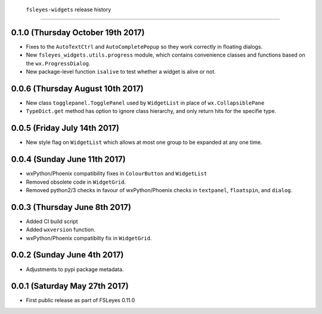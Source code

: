  ``fsleyes-widgets`` release history
====================================


0.1.0 (Thursday October 19th 2017)
----------------------------------


* Fixes to the ``AutoTextCtrl`` and ``AutoCompletePopup`` so they work correctly
  in floating dialogs.
* New ``fsleyes_widgets.utils.progress`` module, which contains convenience
  classes and functions based on the ``wx.ProgressDialog``.
* New package-level function ``isalive`` to test whether a widget is alive or
  not.


0.0.6 (Thursday August 10th 2017)
---------------------------------


* New class ``togglepanel.TogglePanel`` used by ``WidgetList`` in place of
  ``wx.CollapsiblePane``
* ``TypeDict.get`` method has option to ignore class hierarchy, and only
  return hits for the specifie type.


0.0.5 (Friday July 14th 2017)
-----------------------------


* New style flag on ``WidgetList`` which allows at most one group to be
  expanded at any one time.


0.0.4 (Sunday June 11th 2017)
-----------------------------


* wxPython/Phoenix compatibility fixes in ``ColourButton`` and
  ``WidgetList``
* Removed obsolete code in ``WidgetGrid``.
* Removed python2/3 checks in favour of wxPython/Phoenix checks in
  ``textpanel``, ``floatspin``, and ``dialog``.


0.0.3 (Thursday June 8th 2017)
------------------------------


* Added CI build script
* Added ``wxversion`` function.
* wxPython/Phoenix compatibilty fix in ``WidgetGrid``.


0.0.2 (Sunday June 4th 2017)
----------------------------


* Adjustments to pypi package metadata.



0.0.1 (Saturday May 27th 2017)
------------------------------


* First public release as part of FSLeyes 0.11.0
